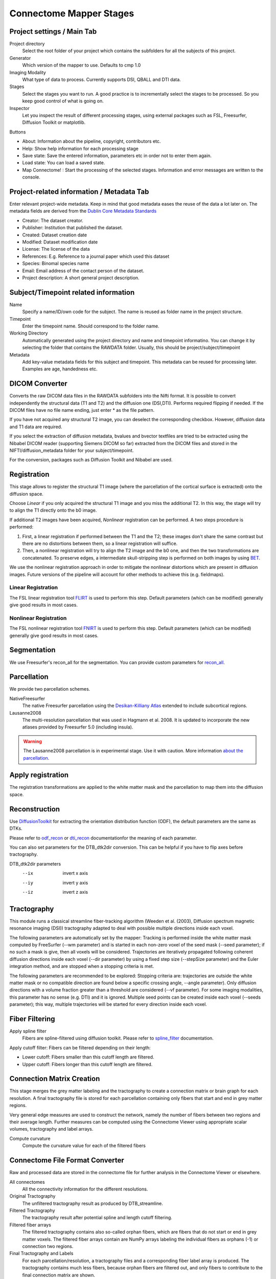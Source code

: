 ========================
Connectome Mapper Stages
========================

Project settings / Main Tab
---------------------------

.. image:: images/maintab.png

Project directory
    Select the root folder of your project which contains the subfolders for all the subjects of this project.
Generator
    Which version of the mapper to use. Defaults to cmp 1.0
Imaging Modality
    What type of data to process. Currently supports DSI, QBALL and DTI data.

Stages
    Select the stages you want to run. A good practice is to incrementally select the stages to be processed. So you keep good control of what is going on.
Inspector
    Let you inspect the result of different processing stages, using external packages such as FSL, Freesurfer, Diffusion Toolkit or matplotlib.

Buttons

* About: Information about the pipeline, copyright, contributors etc.
* Help: Show help information for each processing stage
* Save state: Save the entered information, parameters etc in order not to enter them again.
* Load state: You can load a saved state.
* Map Connectome! : Start the processing of the selected stages. Information and error messages are written to the console.


Project-related information / Metadata Tab
------------------------------------------

.. image:: images/metadata.png

Enter relevant project-wide metadata. Keep in mind that good metadata eases the reuse of the data a lot later on. The
metadata fields are derived from the `Dublin Core Metadata Standards <http://dublincore.org/documents/dcmi-terms/>`_

* Creator: The dataset creator.
* Publisher: Institution that published the dataset.
* Created: Dataset creation date
* Modified: Dataset modification date
* License: The license of the data
* References: E.g. Reference to a journal paper which used this dataset
* Species: Binomal species name
* Email: Email address of the contact person of the dataset.
* Project description: A short general project description.


Subject/Timepoint related information
-------------------------------------

.. image:: images/subject.png

Name
    Specify a name/ID/own code for the subject. The name is reused as folder name in the project structure.

Timepoint
    Enter the timepoint name. Should correspond to the folder name.

Working Directory
    Automatically generated using the project directory and name and timepoint informatino. You can change it by selecting
    the folder that contains the RAWDATA folder. Usually, this should be project/subject/timepoint

Metadata
    Add key-value metadata fields  for this subject and timepoint. This metadata can be reused for processing later.
    Examples are age, handedness etc.


DICOM Converter
---------------

.. image:: images/dicomconverter.png

Converts the raw DICOM data files in the RAWDATA subfolders into the Nifti format. It is possible to convert independently
the structural data (T1 and T2) and the diffusion one (DSI,DTI). Performs required flipping if needed.
If the DICOM files have no file name ending, just enter * as the file pattern.

If you have not acquired any structural T2 image, you can deselect the corresponding checkbox. However, diffusion data and T1 data are required.

If you select the extraction of diffusion metadata, bvalues and bvector textfiles are tried to be extracted using
the Nibabel DICOM reader (supporting Siemens DICOM so far) extracted from the DICOM files and stored in
the NIFTI/diffusion_metadata folder for your subject/timepoint.

For the conversion, packages such as Diffusion Toolkit and Nibabel are used.

Registration
------------

.. image:: images/registration.png

This stage allows to register the structural T1 image (where the parcellation of the cortical surface is extracted) onto the diffusion space.

Choose *Linear* if you only acquired the structural T1 image and you miss the additional T2. In this way, the stage will
try to align the T1 directly onto the b0 image.

If additional T2 images have been acquired, *Nonlinear* registration can be performed. A two steps procedure is performed:

1) First, a linear registration if performed between the T1 and the T2; these images don't share the same contrast but
   there are no distortions between them, so a linear registration will suffice.
2) Then, a nonlinear registration will try to align the T2 image and the b0 one, and then the two transformations are concatenated.
   To preserve edges, a intermediate skull-stripping step is performed on both images by using `BET <http://www.fmrib.ox.ac.uk/fsl/bet2/index.html>`_.

We use the nonlinear registration approach in order to mitigate the nonlinear distortions which are present in diffusion images.
Future versions of the pipeline will account for other methods to achieve this (e.g. fieldmaps).

Linear Registration
~~~~~~~~~~~~~~~~~~~
The FSL linear registration tool `FLIRT <http://www.fmrib.ox.ac.uk/fsl/flirt/index.html>`_ is used to perform this step.
Default parameters (which can be modified) generally give good results in most cases.


Nonlinear Registration
~~~~~~~~~~~~~~~~~~~~~~
The FSL nonlinear registration tool `FNIRT <http://www.fmrib.ox.ac.uk/fsl/fnirt/index.html>`_ is used to perform this step.
Default parameters (which can be modified) generally give good results in most cases.

Segmentation
------------
We use Freesurfer's recon_all for the segmentation. You can provide custom parameters for `recon_all <http://surfer.nmr.mgh.harvard.edu/fswiki/recon-all>`_.

Parcellation
------------

.. image:: images/parcellation.png

We provide two parcellation schemes.

NativeFreesurfer
    The native Freesurfer parcellation using the `Desikan-Killiany Atlas <http://surfer.nmr.mgh.harvard.edu/fswiki/CorticalParcellation>`_
    extended to include subcortical regions.

Lausanne2008
    The multi-resolution parcellation that was used in Hagmann et al. 2008. It is updated to incorporate
    the new atlases provided by Freesurfer 5.0 (including insula).

.. warning::
    The Lausanne2008 parcellation is in experimental stage. Use it with caution. More information `about the parcellation <http://github.com/LTS5/cmp/blob/master/cmp/data/parcellation/lausanne2008/ParcellationLausanne2008.xls>`_.


Apply registration
------------------

The registration transformations are applied to the white matter mask and the parcellation to map them into the diffusion space.

Reconstruction
--------------

.. image:: images/reconstruction.png

Use `DiffusionToolkit <http://www.trackvis.org/dtk/>`_ for extracting the orientation distribution function (ODF), the default parameters are the same as DTKs.

Please refer to `odf_recon <http://www.trackvis.org/dtk/?subsect=script#odf_recon>`_ or
`dti_recon <http://www.trackvis.org/dtk/?subsect=script#dti_recon>`_ documentationfor the meaning of each parameter.

You can also set parameters for the DTB_dtk2dir conversion. This can be helpful if you have to flip axes before tractography.

DTB_dtk2dir parameters
    --ix                  invert x axis
    --iy                  invert y axis
    --iz                  invert z axis


Tractography
------------

.. image:: images/tractography.png

This module runs a classical streamline fiber-tracking algorithm (Weeden et al. (2003), Diffusion spectrum magnetic resonance imaging (DSI))
tractography adapted to deal with possible multiple directions inside each voxel.

The following parameters are automatically set by the mapper:
Tracking is performed inside the white matter mask computed by FreeSurfer (--wm parameter) and is started in each non-zero
voxel of the seed mask (--seed parameter); if no such a mask is give, then all voxels will be considered.
Trajectories are iteratively propagated following coherent diffusion directions inside each voxel (--dir parameter) by using a fixed step size
(--stepSize parameter) and the Euler integration method, and are stopped when a stopping criteria is met.

The following parameters are recommended to be explored:
Stopping criteria are: trajectories are outside the white matter mask or no compatible direction are found below a specific crossing angle, --angle parameter).
Only diffusion directions with a volume fraction greater than a threshold are considered (--vf parameter).
For some imaging modalities, this parameter has no sense (e.g. DTI) and it is ignored.
Multiple seed points can be created inside each voxel (--seeds parameter); this way, multiple trajectories
will be started for every direction inside each voxel.


Fiber Filtering
---------------

.. image:: images/fiberfiltering.png

Apply spline filter
    Fibers are spline-filtered using diffusion toolkit. Please refer to `spline_filter <http://www.trackvis.org/dtk/?subsect=script#spline_filter>`_ documentation.

Apply cutoff filter: Fibers can be filtered depending on their length:

* Lower cutoff: Fibers smaller than this cutoff length are filtered.
* Upper cutoff: Fibers longer than this cutoff length are filtered.

Connection Matrix Creation
--------------------------

This stage merges the grey matter labeling and the tractography to create a connection matrix or brain graph for each
resolution. A final tractography file is stored for each parcellation containing only fibers that start and end
in grey matter regions.

Very general edge measures are used to construct the network, namely the number of fibers between two regions and their
average length. Further measures can be computed using the Connectome Viewer using appropriate scalar volumes, tractography
and label arrays.

Compute curvature
    Compute the curvature value for each of the filtered fibers

Connectome File Format Converter
--------------------------------

.. image:: images/cffconverter.png

Raw and processed data are stored in the connectome file for further analysis in the Connectome Viewer or elsewhere.

All connectomes
    All the connectivity information for the different resolutions.

Original Tractography
    The unfiltered tractography result as produced by DTB_streamline.

Filtered Tractography
    The tractography result after potential spline and length cutoff filtering.

Filtered fiber arrays
    The filtered tractography contains also so-called orphan fibers, which are
    fibers that do not start or end in grey matter voxels. The filtered fiber arrays
    contain are NumPy arrays labeling the individual fibers as orphans (-1) or connection
    two regions.

Final Tractography and Labels
    For each parcellation/resolution, a tractography files and a corresponding fiber
    label array is produced. The tractography contains much less fibers, because orphan
    fibers are filtered out, and only fibers to contribute to the final connection matrix
    are shown.

Scalar Maps
    For DSI datasets, we provide the computation of a few scalar maps based on the reconstructed
    Orientation Density Functions (ODF) that might be relevant in comparing subjects.
    We provide GFA, skewness, kurtosis and P0 maps.

Raw Diffusion data
    Store the raw diffusion data in Nifti format. Beware that Nifti files do not contain
    all the information from the DICOM series.

Raw T1 data
    Store the raw T1 data in Nifti format.

Raw T2 data
    Store the raw T2 data in Nifti format if available.

Parcellation Volumes
    Store the segmentation and parcellation results (Freesurfer aseg, white matter, ROI parcellation in
    T1 and diffusion space.

Surfaces
    Store the surfaces extracted by Freesurfer in Gifti format.


Configuration
-------------

.. image:: images/configuration.png

E-Mail notification
    If you have installed an SMTP server, you can enter a list of email addresses to which an email is sent after the completion of a stage.
    On Ubuntu, you can for instance use `Postfix <https://help.ubuntu.com/community/Postfix>`_.

Environment variables
    They are recognized by your current .bashrc settings. These fields should not be empty, otherwise you have to add the
    missing environment variables in your environment. Changing the paths only in this option is not sufficient.